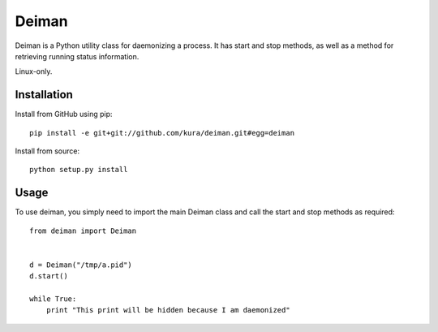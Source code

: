 ======
Deiman
======

Deiman is a Python utility class for daemonizing a process.
It has start and stop methods, as well as a method for retrieving running status information.

Linux-only.


Installation
============

Install from GitHub using pip::

  pip install -e git+git://github.com/kura/deiman.git#egg=deiman

Install from source::

  python setup.py install

Usage
=====

To use deiman, you simply need to import the main Deiman class and call the start and stop
methods as required::

  from deiman import Deiman


  d = Deiman("/tmp/a.pid")
  d.start()
  
  while True:
      print "This print will be hidden because I am daemonized"
